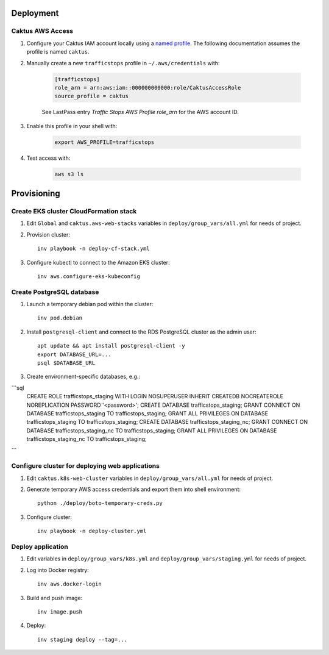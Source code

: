 Deployment
==========


Caktus AWS Access
-----------------

1. Configure your Caktus IAM account locally using a `named profile`_. The
   following documentation assumes the profile is named ``caktus``.

2. Manually create a new ``trafficstops`` profile in ``~/.aws/credentials``
   with:

    .. code-block::

        [trafficstops]
        role_arn = arn:aws:iam::000000000000:role/CaktusAccessRole
        source_profile = caktus

    See LastPass entry *Traffic Stops AWS Profile role_arn* for the AWS account
    ID.

3. Enable this profile in your shell with:

    .. code-block::

        export AWS_PROFILE=trafficstops

4. Test access with:

    .. code-block::

        aws s3 ls


.. _named profile: https://docs.aws.amazon.com/cli/latest/userguide/cli-configure-profiles.html


Provisioning
============


Create EKS cluster CloudFormation stack
---------------------------------------

1. Edit ``Global`` and ``caktus.aws-web-stacks`` variables in
   ``deploy/group_vars/all.yml`` for needs of project.

2. Provision cluster::

    inv playbook -n deploy-cf-stack.yml

3. Configure kubectl to connect to the Amazon EKS cluster::

    inv aws.configure-eks-kubeconfig


Create PostgreSQL database
---------------------------------------

1. Launch a temporary debian pod within the cluster::

    inv pod.debian

2. Install ``postgresql-client`` and connect to the RDS PostgreSQL cluster as
   the admin user::

    apt update && apt install postgresql-client -y
    export DATABASE_URL=...
    psql $DATABASE_URL

3. Create environment-specific databases, e.g.::

```sql
    CREATE ROLE trafficstops_staging WITH LOGIN NOSUPERUSER INHERIT CREATEDB NOCREATEROLE NOREPLICATION PASSWORD '<password>';
    CREATE DATABASE trafficstops_staging;
    GRANT CONNECT ON DATABASE trafficstops_staging TO trafficstops_staging;
    GRANT ALL PRIVILEGES ON DATABASE trafficstops_staging TO trafficstops_staging;
    CREATE DATABASE trafficstops_staging_nc;
    GRANT CONNECT ON DATABASE trafficstops_staging_nc TO trafficstops_staging;
    GRANT ALL PRIVILEGES ON DATABASE trafficstops_staging_nc TO trafficstops_staging;
```


Configure cluster for deploying web applications
------------------------------------------------

1. Edit ``caktus.k8s-web-cluster`` variables in ``deploy/group_vars/all.yml``
   for needs of project.

2. Generate temporary AWS access credentials and export them into shell
   environment::

    python ./deploy/boto-temporary-creds.py

3. Configure cluster::

    inv playbook -n deploy-cluster.yml


Deploy application
------------------------------------------------

1. Edit variables in ``deploy/group_vars/k8s.yml`` and
   ``deploy/group_vars/staging.yml`` for needs of project.

2. Log into Docker registry::

    inv aws.docker-login

3. Build and push image::

    inv image.push

4. Deploy::

    inv staging deploy --tag=...
